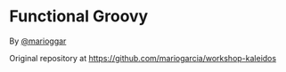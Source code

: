 * Functional Groovy

  By [[http://twitter.com/marioggar][@marioggar]]

  Original repository at [[https://github.com/mariogarcia/workshop-kaleidos]]
